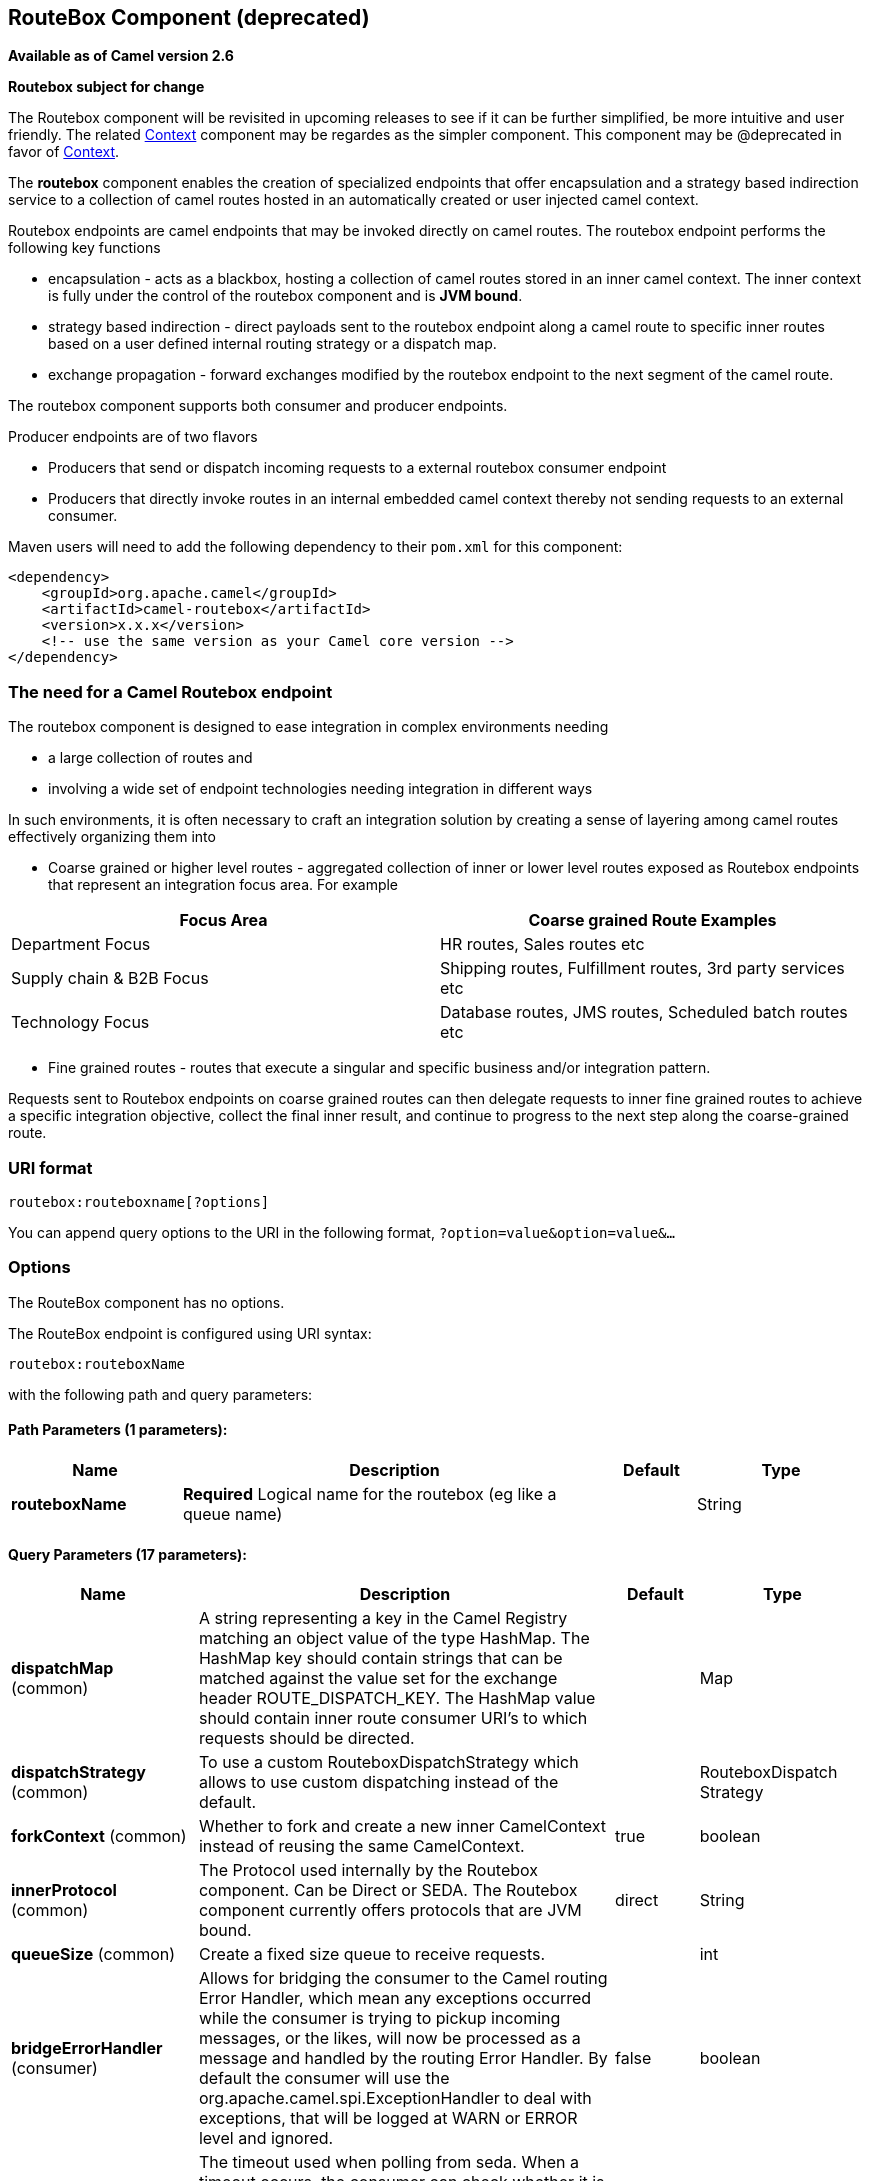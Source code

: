 [[routebox-component]]
== RouteBox Component (deprecated)

*Available as of Camel version 2.6*

*Routebox subject for change*

The Routebox component will be revisited in upcoming releases to see if
it can be further simplified, be more intuitive and user friendly. The
related <<context-component,Context>> component may be regardes as the
simpler component. This component may be @deprecated in favor of
<<context-component,Context>>.

The *routebox* component enables the creation of specialized endpoints
that offer encapsulation and a strategy based indirection service to a
collection of camel routes hosted in an automatically created or user
injected camel context.

Routebox endpoints are camel endpoints that may be invoked directly on
camel routes. The routebox endpoint performs the following key functions

* encapsulation - acts as a blackbox, hosting a collection of camel
routes stored in an inner camel context. The inner context is fully
under the control of the routebox component and is *JVM bound*.
* strategy based indirection - direct payloads sent to the routebox
endpoint along a camel route to specific inner routes based on a user
defined internal routing strategy or a dispatch map.
* exchange propagation - forward exchanges modified by the routebox
endpoint to the next segment of the camel route.

The routebox component supports both consumer and producer endpoints.

Producer endpoints are of two flavors

* Producers that send or dispatch incoming requests to a external
routebox consumer endpoint
* Producers that directly invoke routes in an internal embedded camel
context thereby not sending requests to an external consumer.

Maven users will need to add the following dependency to their `pom.xml`
for this component:

[source,xml]
------------------------------------------------------------
<dependency>
    <groupId>org.apache.camel</groupId>
    <artifactId>camel-routebox</artifactId>
    <version>x.x.x</version>
    <!-- use the same version as your Camel core version -->
</dependency>
------------------------------------------------------------

### The need for a Camel Routebox endpoint

The routebox component is designed to ease integration in complex
environments needing

* a large collection of routes and
* involving a wide set of endpoint technologies needing integration in
different ways

In such environments, it is often necessary to craft an integration
solution by creating a sense of layering among camel routes effectively
organizing them into

* Coarse grained or higher level routes - aggregated collection of inner
or lower level routes exposed as Routebox endpoints that represent an
integration focus area. For example

[width="100%",cols="50%,50%",options="header",]
|=======================================================================
|Focus Area |Coarse grained Route Examples

|Department Focus |HR routes, Sales routes etc

|Supply chain & B2B Focus |Shipping routes, Fulfillment routes, 3rd party services etc

|Technology Focus |Database routes, JMS routes, Scheduled batch routes etc
|=======================================================================

* Fine grained routes - routes that execute a singular and specific
business and/or integration pattern.

Requests sent to Routebox endpoints on coarse grained routes can then
delegate requests to inner fine grained routes to achieve a specific
integration objective, collect the final inner result, and continue to
progress to the next step along the coarse-grained route.

### URI format

[source,java]
-------------------------------
routebox:routeboxname[?options]
-------------------------------

You can append query options to the URI in the following format,
`?option=value&option=value&...`

### Options


// component options: START
The RouteBox component has no options.
// component options: END



// endpoint options: START
The RouteBox endpoint is configured using URI syntax:

----
routebox:routeboxName
----

with the following path and query parameters:

==== Path Parameters (1 parameters):

[width="100%",cols="2,5,^1,2",options="header"]
|===
| Name | Description | Default | Type
| *routeboxName* | *Required* Logical name for the routebox (eg like a queue name) |  | String
|===

==== Query Parameters (17 parameters):

[width="100%",cols="2,5,^1,2",options="header"]
|===
| Name | Description | Default | Type
| *dispatchMap* (common) | A string representing a key in the Camel Registry matching an object value of the type HashMap. The HashMap key should contain strings that can be matched against the value set for the exchange header ROUTE_DISPATCH_KEY. The HashMap value should contain inner route consumer URI's to which requests should be directed. |  | Map
| *dispatchStrategy* (common) | To use a custom RouteboxDispatchStrategy which allows to use custom dispatching instead of the default. |  | RouteboxDispatch Strategy
| *forkContext* (common) | Whether to fork and create a new inner CamelContext instead of reusing the same CamelContext. | true | boolean
| *innerProtocol* (common) | The Protocol used internally by the Routebox component. Can be Direct or SEDA. The Routebox component currently offers protocols that are JVM bound. | direct | String
| *queueSize* (common) | Create a fixed size queue to receive requests. |  | int
| *bridgeErrorHandler* (consumer) | Allows for bridging the consumer to the Camel routing Error Handler, which mean any exceptions occurred while the consumer is trying to pickup incoming messages, or the likes, will now be processed as a message and handled by the routing Error Handler. By default the consumer will use the org.apache.camel.spi.ExceptionHandler to deal with exceptions, that will be logged at WARN or ERROR level and ignored. | false | boolean
| *pollInterval* (consumer) | The timeout used when polling from seda. When a timeout occurs, the consumer can check whether it is allowed to continue running. Setting a lower value allows the consumer to react more quickly upon shutdown. | 1000 | long
| *threads* (consumer) | Number of threads to be used by the routebox to receive requests. | 20 | int
| *exceptionHandler* (consumer) | To let the consumer use a custom ExceptionHandler. Notice if the option bridgeErrorHandler is enabled then this options is not in use. By default the consumer will deal with exceptions, that will be logged at WARN or ERROR level and ignored. |  | ExceptionHandler
| *exchangePattern* (consumer) | Sets the exchange pattern when the consumer creates an exchange. |  | ExchangePattern
| *connectionTimeout* (producer) | Timeout in millis used by the producer when sending a message. | 20000 | long
| *sendToConsumer* (producer) | Dictates whether a Producer endpoint sends a request to an external routebox consumer. If the setting is false, the Producer creates an embedded inner context and processes requests internally. | true | boolean
| *innerContext* (advanced) | A string representing a key in the Camel Registry matching an object value of the type org.apache.camel.CamelContext. If a CamelContext is not provided by the user a CamelContext is automatically created for deployment of inner routes. |  | CamelContext
| *innerProducerTemplate* (advanced) | The ProducerTemplate to use by the internal embeded CamelContext |  | ProducerTemplate
| *innerRegistry* (advanced) | To use a custom registry for the internal embedded CamelContext. |  | Registry
| *routeBuilders* (advanced) | A string representing a key in the Camel Registry matching an object value of the type List. If the user does not supply an innerContext pre-primed with inner routes, the routeBuilders option must be provided as a non-empty list of RouteBuilders containing inner routes |  | String
| *synchronous* (advanced) | Sets whether synchronous processing should be strictly used, or Camel is allowed to use asynchronous processing (if supported). | false | boolean
|===
// endpoint options: END


### Sending/Receiving Messages to/from the routebox

Before sending requests it is necessary to properly configure the
routebox by loading the required URI parameters into the Registry as
shown below. In the case of Spring, if the necessary beans are declared
correctly, the registry is automatically populated by Camel.

#### Step 1: Loading inner route details into the Registry

[source,java]
------------------------------------------------------------------------------------------------------------
@Override
protected JndiRegistry createRegistry() throws Exception {
    JndiRegistry registry = new JndiRegistry(createJndiContext());
        
    // Wire the routeDefinitions & dispatchStrategy to the outer camelContext where the routebox is declared
    List<RouteBuilder> routes = new ArrayList<RouteBuilder>();
    routes.add(new SimpleRouteBuilder());
    registry.bind("registry", createInnerRegistry());
    registry.bind("routes", routes);
        
    // Wire a dispatch map to registry
    HashMap<String, String> map = new HashMap<String, String>();
    map.put("addToCatalog", "seda:addToCatalog");
    map.put("findBook", "seda:findBook");
    registry.bind("map", map);
    
    // Alternatively wiring a dispatch strategy to the registry
    registry.bind("strategy", new SimpleRouteDispatchStrategy());

    return registry;
}
    
private JndiRegistry createInnerRegistry() throws Exception {
    JndiRegistry innerRegistry = new JndiRegistry(createJndiContext());
    BookCatalog catalogBean = new BookCatalog();
    innerRegistry.bind("library", catalogBean);        
        
    return innerRegistry;
}
...
CamelContext context = new DefaultCamelContext(createRegistry());
------------------------------------------------------------------------------------------------------------

#### Step 2: Optionaly using a Dispatch Strategy instead of a Dispatch Map

Using a dispatch Strategy involves implementing the interface
_org.apache.camel.component.routebox.strategy.RouteboxDispatchStrategy_
as shown in the example below.

[source,java]
-------------------------------------------------------------------------------------------------------------------------------------------------
public class SimpleRouteDispatchStrategy implements RouteboxDispatchStrategy {

    /* (non-Javadoc)
     * @see org.apache.camel.component.routebox.strategy.RouteboxDispatchStrategy#selectDestinationUri(java.util.List, org.apache.camel.Exchange)
     */
    public URI selectDestinationUri(List<URI> activeDestinations,
            Exchange exchange) {
        URI dispatchDestination = null;
            
        String operation = exchange.getIn().getHeader("ROUTE_DISPATCH_KEY", String.class);
        for (URI destination : activeDestinations) {
            if (destination.toASCIIString().equalsIgnoreCase("seda:" + operation)) {
                dispatchDestination = destination;
                break;
            }
        }
            
        return dispatchDestination;
    }
}
-------------------------------------------------------------------------------------------------------------------------------------------------

#### Step 2: Launching a routebox consumer

When creating a route consumer, note that the # entries in the
routeboxUri are matched to the created inner registry, routebuilder list
and dispatchStrategy/dispatchMap in the CamelContext Registry. Note that
all routebuilders and associated routes are launched in the routebox
created inner context

[source,java]
----------------------------------------------------------------------------------------------------------------------
private String routeboxUri = "routebox:multipleRoutes?innerRegistry=#registry&routeBuilders=#routes&dispatchMap=#map";

public void testRouteboxRequests() throws Exception {
    CamelContext context = createCamelContext();
    template = new DefaultProducerTemplate(context);
    template.start();        
     
    context.addRoutes(new RouteBuilder() {
        public void configure() {
            from(routeboxUri)
                .to("log:Routes operation performed?showAll=true");
        }
    });
    context.start();

    // Now use the ProducerTemplate to send the request to the routebox
    template.requestBodyAndHeader(routeboxUri, book, "ROUTE_DISPATCH_KEY", "addToCatalog");
}
----------------------------------------------------------------------------------------------------------------------

#### Step 3: Using a routebox producer

When sending requests to the routebox, it is not necessary for producers
do not need to know the inner route endpoint URI and they can simply
invoke the Routebox URI endpoint with a dispatch strategy or dispatchMap
as shown below

It is necessary to set a special exchange Header called
*ROUTE_DISPATCH_KEY* (optional for Dispatch Strategy) with a key that
matches a key in the dispatch map so that the request can be sent to the
correct inner route

[source,java]
-----------------------------------------------------------------------------------------------------------
from("direct:sendToStrategyBasedRoutebox")
    .to("routebox:multipleRoutes?innerRegistry=#registry&routeBuilders=#routes&dispatchStrategy=#strategy")
    .to("log:Routes operation performed?showAll=true");

from ("direct:sendToMapBasedRoutebox")
    .setHeader("ROUTE_DISPATCH_KEY", constant("addToCatalog"))
    .to("routebox:multipleRoutes?innerRegistry=#registry&routeBuilders=#routes&dispatchMap=#map")
    .to("log:Routes operation performed?showAll=true");
-----------------------------------------------------------------------------------------------------------
